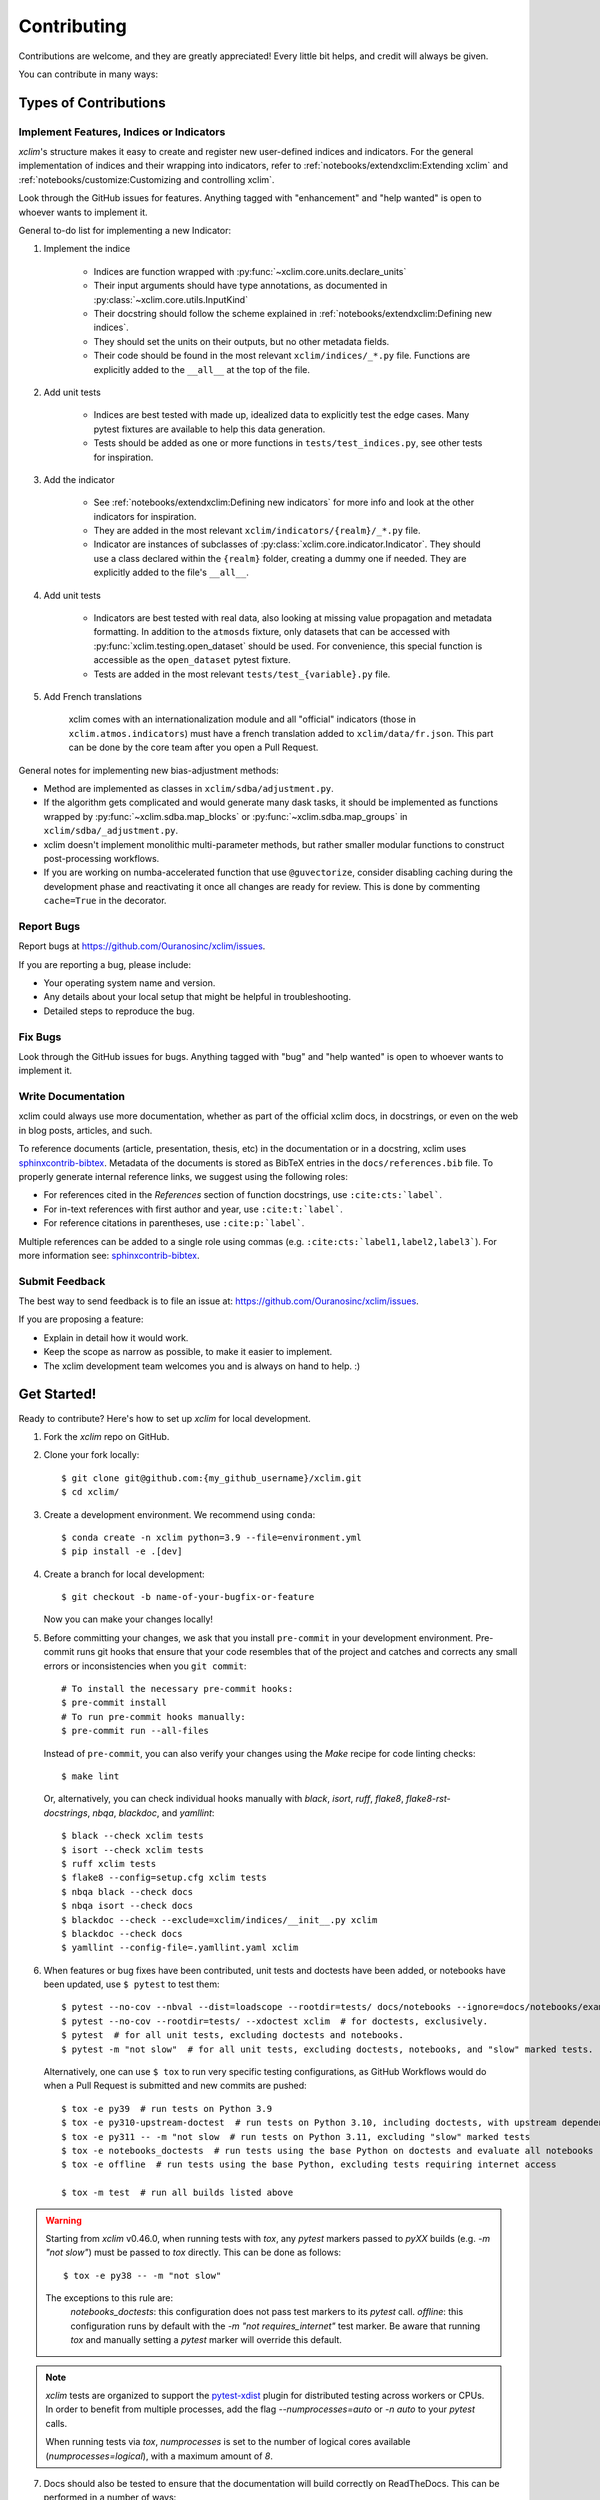 .. highlight:: console

============
Contributing
============

Contributions are welcome, and they are greatly appreciated! Every little bit helps, and credit will always be given.

You can contribute in many ways:

Types of Contributions
----------------------

Implement Features, Indices or Indicators
~~~~~~~~~~~~~~~~~~~~~~~~~~~~~~~~~~~~~~~~~

`xclim`'s structure makes it easy to create and register new user-defined indices and indicators.
For the general implementation of indices and their wrapping into indicators, refer to
:ref:`notebooks/extendxclim:Extending xclim`  and  :ref:`notebooks/customize:Customizing and controlling xclim`.

Look through the GitHub issues for features. Anything tagged with "enhancement"
and "help wanted" is open to whoever wants to implement it.

General to-do list for implementing a new Indicator:

1. Implement the indice

    * Indices are function wrapped with :py:func:`~xclim.core.units.declare_units`
    * Their input arguments should have type annotations, as documented in :py:class:`~xclim.core.utils.InputKind`
    * Their docstring should follow the scheme explained in :ref:`notebooks/extendxclim:Defining new indices`.
    * They should set the units on their outputs, but no other metadata fields.
    * Their code should be found in the most relevant ``xclim/indices/_*.py``  file. Functions are explicitly added to the ``__all__`` at the top of the file.

2. Add unit tests

    * Indices are best tested with made up, idealized data to explicitly test the edge cases. Many pytest fixtures are available to help this data generation.
    * Tests should be added as one or more functions in ``tests/test_indices.py``, see other tests for inspiration.

3. Add the indicator

    * See :ref:`notebooks/extendxclim:Defining new indicators` for more info and look at the other indicators for inspiration.
    * They are added in the most relevant ``xclim/indicators/{realm}/_*.py`` file.
    * Indicator are instances of subclasses of :py:class:`xclim.core.indicator.Indicator`.
      They should use a class declared within the ``{realm}`` folder, creating a dummy one if needed. They are explicitly added to the file's ``__all__``.

4. Add unit tests

    * Indicators are best tested with real data, also looking at missing value propagation and metadata formatting.
      In addition to the ``atmosds`` fixture, only datasets that can be accessed with :py:func:`xclim.testing.open_dataset` should be used.
      For convenience, this special function is accessible as the ``open_dataset`` pytest fixture.
    * Tests are added in the most relevant ``tests/test_{variable}.py`` file.

5. Add French translations

    xclim comes with an internationalization module and all "official" indicators
    (those in ``xclim.atmos.indicators``) must have a french translation added to ``xclim/data/fr.json``.
    This part can be done by the core team after you open a Pull Request.

General notes for implementing new bias-adjustment methods:

* Method are implemented as classes in ``xclim/sdba/adjustment.py``.
* If the algorithm gets complicated and would generate many dask tasks, it should be implemented as functions wrapped
  by :py:func:`~xclim.sdba.map_blocks` or :py:func:`~xclim.sdba.map_groups` in ``xclim/sdba/_adjustment.py``.
* xclim doesn't implement monolithic multi-parameter methods, but rather smaller modular functions to construct post-processing workflows.
* If you are working on numba-accelerated function that use ``@guvectorize``, consider disabling caching during the development phase and reactivating it once all changes are ready for review. This is done by commenting ``cache=True`` in the decorator.

Report Bugs
~~~~~~~~~~~

Report bugs at https://github.com/Ouranosinc/xclim/issues.

If you are reporting a bug, please include:

* Your operating system name and version.
* Any details about your local setup that might be helpful in troubleshooting.
* Detailed steps to reproduce the bug.

Fix Bugs
~~~~~~~~

Look through the GitHub issues for bugs. Anything tagged with "bug" and "help wanted" is open to whoever wants to implement it.

Write Documentation
~~~~~~~~~~~~~~~~~~~

xclim could always use more documentation, whether as part of the official xclim docs, in docstrings, or even on the
web in blog posts, articles, and such.

To reference documents (article, presentation, thesis, etc) in the documentation or in a docstring, xclim uses
`sphinxcontrib-bibtex`_. Metadata of the documents is stored as BibTeX entries in the ``docs/references.bib`` file.
To properly generate internal reference links, we suggest using the following roles:

- For references cited in the `References` section of function docstrings, use ``:cite:cts:`label```.
- For in-text references with first author and year, use ``:cite:t:`label```.
- For reference citations in parentheses, use ``:cite:p:`label```.

Multiple references can be added to a single role using commas (e.g. ``:cite:cts:`label1,label2,label3```).
For more information see: `sphinxcontrib-bibtex`_.

Submit Feedback
~~~~~~~~~~~~~~~

The best way to send feedback is to file an issue at: https://github.com/Ouranosinc/xclim/issues.

If you are proposing a feature:

* Explain in detail how it would work.
* Keep the scope as narrow as possible, to make it easier to implement.
* The xclim development team welcomes you and is always on hand to help. :)

Get Started!
------------

Ready to contribute? Here's how to set up `xclim` for local development.

1. Fork the `xclim` repo on GitHub.

2. Clone your fork locally::

    $ git clone git@github.com:{my_github_username}/xclim.git
    $ cd xclim/

3. Create a development environment. We recommend using ``conda``::

    $ conda create -n xclim python=3.9 --file=environment.yml
    $ pip install -e .[dev]

4. Create a branch for local development::

    $ git checkout -b name-of-your-bugfix-or-feature

   Now you can make your changes locally!

5. Before committing your changes, we ask that you install ``pre-commit`` in your development environment. Pre-commit runs git hooks that ensure that your code resembles that of the project and catches and corrects any small errors or inconsistencies when you ``git commit``::

    # To install the necessary pre-commit hooks:
    $ pre-commit install
    # To run pre-commit hooks manually:
    $ pre-commit run --all-files

  Instead of ``pre-commit``, you can also verify your changes using the `Make` recipe for code linting checks::

    $ make lint

  Or, alternatively, you can check individual hooks manually with `black`, `isort`, `ruff`, `flake8`, `flake8-rst-docstrings`, `nbqa`, `blackdoc`, and `yamllint`::

	$ black --check xclim tests
	$ isort --check xclim tests
	$ ruff xclim tests
	$ flake8 --config=setup.cfg xclim tests
	$ nbqa black --check docs
	$ nbqa isort --check docs
	$ blackdoc --check --exclude=xclim/indices/__init__.py xclim
	$ blackdoc --check docs
	$ yamllint --config-file=.yamllint.yaml xclim

6. When features or bug fixes have been contributed, unit tests and doctests have been added, or notebooks have been updated, use ``$ pytest`` to test them::

    $ pytest --no-cov --nbval --dist=loadscope --rootdir=tests/ docs/notebooks --ignore=docs/notebooks/example.ipynb  # for notebooks, exclusively.
    $ pytest --no-cov --rootdir=tests/ --xdoctest xclim  # for doctests, exclusively.
    $ pytest  # for all unit tests, excluding doctests and notebooks.
    $ pytest -m "not slow"  # for all unit tests, excluding doctests, notebooks, and "slow" marked tests.

  Alternatively, one can use ``$ tox`` to run very specific testing configurations, as GitHub Workflows would do when a Pull Request is submitted and new commits are pushed::

    $ tox -e py39  # run tests on Python 3.9
    $ tox -e py310-upstream-doctest  # run tests on Python 3.10, including doctests, with upstream dependencies
    $ tox -e py311 -- -m "not slow  # run tests on Python 3.11, excluding "slow" marked tests
    $ tox -e notebooks_doctests  # run tests using the base Python on doctests and evaluate all notebooks
    $ tox -e offline  # run tests using the base Python, excluding tests requiring internet access

    $ tox -m test  # run all builds listed above

.. warning::
    Starting from `xclim` v0.46.0, when running tests with `tox`, any `pytest` markers passed to `pyXX` builds (e.g. `-m "not slow"`) must be passed to `tox` directly. This can be done as follows::

        $ tox -e py38 -- -m "not slow"

    The exceptions to this rule are:
      `notebooks_doctests`: this configuration does not pass test  markers to its `pytest` call.
      `offline`: this configuration runs by default with the `-m "not requires_internet"` test marker. Be aware that running `tox` and manually setting a `pytest` marker will override this default.

.. note::
    `xclim` tests are organized to support the `pytest-xdist`_ plugin for distributed testing across workers or CPUs. In order to benefit from multiple processes, add the flag `--numprocesses=auto` or `-n auto` to your `pytest` calls.

    When running tests via `tox`, `numprocesses` is set to the number of logical cores available (`numprocesses=logical`), with a maximum amount of `8`.

7. Docs should also be tested to ensure that the documentation will build correctly on ReadTheDocs. This can be performed in a number of ways::

    # To run in a contained virtualenv environment
    $ tox -e docs
    # or, alternatively, to build the docs directly
    $ make docs

.. note::

    When building the documentation, the default behaviour is to evaluate notebooks ('`nbsphinx_execute = "auto"`'), rather than simply parse the content ('`nbsphinx_execute = "never"`'). Due to their complexity, this is a very computationally demanding task and should only be performed when necessary (i.e.: when the notebooks have been modified).

    In order to speed up documentation builds, setting a value for the environment variable "`SKIP_NOTEBOOKS`" (e.g. "`$ export SKIP_NOTEBOOKS=1`") will prevent the notebooks from being evaluated on all subsequent "`$ tox -e docs`" or "`$ make docs`" invocations.

8. After clearing the previous checks, commit your changes and push your branch to GitHub::

    $ git add *
    $ git commit -m "Your detailed description of your changes."

If installed, `pre-commit` will run checks at this point:

* If no errors are found, changes will be committed.
* If errors are found, modifications will be made and warnings will be raised if intervention is needed.
* After adding changes, simply `git commit` again::

    $ git push origin name-of-your-bugfix-or-feature

9. Submit a pull request through the GitHub website.

Pull Request Guidelines
-----------------------

Before you submit a pull request, please follow these guidelines:

1. Open an *issue* on our `GitHub repository`_ with your issue that you'd like to fix or feature that you'd like to implement.
2. Perform the changes, commit and push them either to new a branch within `Ouranosinc/xclim` or to your personal fork of xclim.

.. warning::
     Try to keep your contributions within the scope of the issue that you are addressing.
     While it might be tempting to fix other aspects of the library as it comes up, it's better to
     simply to flag the problems in case others are already working on it.

     Consider adding a "**# TODO:**" comment if the need arises.

3. Pull requests should raise test coverage for the xclim library. Code coverage is an indicator of how extensively tested the library is.
   If you are adding a new set of functions, they **must be tested** and **coverage percentage should not significantly decrease.**
4. If the pull request adds functionality, your functions should include docstring explanations.
   So long as the docstrings are syntactically correct, sphinx-autodoc will be able to automatically parse the information.
   Please ensure that the docstrings and documentation adhere to the following standards (badly formed docstrings will fail build tests):

   * `numpydoc`_
   * `reStructuredText (ReST)`_

.. note::
    If you aren't accustomed to writing documentation in reStructuredText (`.rst`), we encourage you to spend a few minutes going over the
    incredibly well-summarized `reStructuredText Primer`_ from the sphinx-doc maintainer community.

5. The pull request should work for Python 3.9, 3.10, and 3.11 as well as raise test coverage.
   Pull requests are also checked for documentation build status and for `PEP8`_ compliance.

   The build statuses and build errors for pull requests can be found at: https://github.com/Ouranosinc/xclim/actions

.. warning::
    PEP8, black, pytest (with xdoctest) and pydocstyle (for numpy docstrings) conventions are strongly enforced.
    Ensure that your changes pass all tests prior to pushing your final commits to your branch.
    Code formatting errors are treated as build errors and will block your pull request from being accepted.

6. The version changes (HISTORY.rst) should briefly describe changes introduced in the Pull request. Changes should be organized by type
   (ie: `New indicators`, `New features and enhancements`, `Breaking changes`, `Bug fixes`, `Internal changes`) and the GitHub Pull Request,
   GitHub Issue. Your name and/or GitHub handle should also be listed among the contributors to this version. This can be done as follows::

     Contributors to this version: John Jacob Jingleheimer Schmidt (:user:`username`).

     Internal changes
     ^^^^^^^^^^^^^^^^
     * Updated the contribution guidelines. (:issue:`868`, :pull:`869`).

   If this is your first contribution to `Ouranosinc/xclim`, we ask that you also add your name to the `AUTHORS.rst <https://github.com/Ouranosinc/xclim/blob/master/AUTHORS.rst>`_,
   under *Contributors* as well as to the `.zenodo.json <https://github.com/Ouranosinc/xclim/blob/master/.zenodo.json>`_, at the end of the *creators* block.

Updating Testing Data
~~~~~~~~~~~~~~~~~~~~~

If your code changes require changes to the testing data of `xclim` (i.e.: modifications to existing datasets or new datasets), these changes must be made via a Pull Request at the `xclim-testdata repository`_.

`xclim` allows for developers to test specific branches/versions of `xclim-testdata` via the `XCLIM_TESTDATA_BRANCH` environment variable, either through export, e.g.::

    $ export XCLIM_TESTDATA_BRANCH="my_new_branch_of_testing_data"

    $ pytest
    # or, alternatively:
    $ tox

or by setting the variable at runtime::

    $ env XCLIM_TESTDATA_BRANCH="my_new_branch_of_testing_data" pytest
    # or, alternatively:
    $ env XCLIM_TESTDATA_BRANCH="my_new_branch_of_testing_data" tox

This will ensure that tests load the testing data from this branch before running.

If you anticipate not having internet access, we suggest prefetching the testing data from `xclim-testdata repository`_ and storing it in your local cache. This can be done by running the following console command::

    $ xclim prefetch_testing_data

If your development branch relies on a specific branch of `Ouranosinc/xclim-testdata`, you can specify this using environment variables::

    $ export XCLIM_TESTDATA_BRANCH="my_new_branch_of_testing_data"
    $ xclim prefetch_testing_data

or, alternatively, with the `--branch` option::

    $ xclim prefetch_testing_data --branch my_new_branch_of_testing_data

If you wish to test a specific branch using GitHub CI, this can be set in `.github/workflows/main.yml`:

.. code-block:: yaml

    env:
      XCLIM_TESTDATA_BRANCH: my_new_branch_of_testing_data

.. warning::
    In order for a Pull Request to be allowed to merge to main development branch, this variable must match the latest tagged commit name on `xclim-testdata repository`_.
    We suggest merging changed testing data first, tagging a new version of `xclim-testdata`, then re-running tests on your Pull Request at `Ouranosinc/xclim` with the newest tag.

Running Tests in Offline Mode
~~~~~~~~~~~~~~~~~~~~~~~~~~~~~

`xclim` testing is designed with the assumption that the machine running the tests has internet access. Many calls to `xclim` functions will attempt to download data or verify checksums from the `Ouranosinc/xclim-testdata` repository. This can be problematic for developers working on features where internet access is not reliably available.

If you wish to ensure that your feature or bugfix can be developed without internet access, `xclim` leverages the `pytest-socket`_ plugin so that testing can be run in "offline" mode by invoking pytest with the following options::

    $ pytest --disable-socket --allow-unix-socket -m "not requires_internet"

or, alternatively, using `tox` ::

    $ tox -e offline

These options will disable all network calls and skip tests marked with the `requires_internet` marker. The `--allow-unix-socket` option is required to allow the `pytest-xdist`_ plugin to function properly.

Tips
----

To run a subset of tests, we suggest a few approaches. For running only a test file::

    $ pytest tests/test_xclim.py

To skip all slow tests::

    $ pytest -m "not slow"

To run all conventions tests at once::

    $ pre-commit run --all-files

Versioning
----------

In order to update and release the library to PyPI, it's good to use a semantic versioning scheme.
The method we use is as follows::

  major.minor.patch-release

**Major** releases denote major changes resulting in a stable API;

**Minor** is to be used when adding a module, process or set of components;

**Patch** should be used for bug fixes and optimizations;

**Release** is a keyword used to specify the degree of production readiness (`beta` [, and optionally, `gamma`]). *Only versions built from the main development branch will ever have this tag!*

  An increment to the Major or Minor will reset the Release to `beta`. When a build is promoted above `beta` (ie: release-ready), it's a good idea to push this version towards PyPi.

Deploying
---------

A reminder for the maintainers on how to prepare the library for a tagged version.

Make sure all your changes are committed (**including an entry in HISTORY.rst**).
Then run::

    $ bump2version <option>  # possible options: major / minor / patch / release

These commands will increment the version and create a commit with an autogenerated message.

For PyPI releases/stable versions, ensure that the last version bumping command run is `$ bump2version release` to remove the `-dev`.
These changes can now be merged to the main development branch::

    $ git push

With this performed, we can tag a version that will act as the GitHub-provided stable source archive.
Be sure to only tag from the `main` branch when all changes from PRs have been merged! Commands needed are::

    $ git tag v1.2.3-XYZ
    $ git push --tags

.. note::
    Starting from October, 2021, all tags pushed to GitHub will trigger a build and publish a package to TestPyPI by default. TestPyPI is a testing ground that is not indexed or easily available to `pip`.
    The test package can be found at `xclim on TestPyPI`_.

Packaging
---------

When a new version has been minted (features have been successfully integrated test coverage and stability is adequate),
maintainers should update the pip-installable package (wheel and source release) on PyPI as well as the binary on conda-forge.

The Automated Approach
~~~~~~~~~~~~~~~~~~~~~~

The simplest way to package `xclim` is to "publish" a version on GitHuh. GitHub CI Actions are presently configured to build the library and publish the packages on PyPI automatically.

When publishing on GitHub, maintainers will need to generate the release notes for the current version, replacing the ``:issue:``, ``:pull:``, and ``:user:`` tags. The `xclim` CLI offers a helper function for performing this action::

    # For Markdown format (needed when publishing a new version on GitHub):
    $ xclim release_notes -m
    # For ReStructuredText format (offered for convenience):
    $ xclim release_notes -r

.. note::
    The changelog should not extend past those entries relevant for the current version.

.. warning::
    A published version on PyPI can never be overwritten. Be sure to verify that the package published at https://test.pypi.org/project/xclim/ matches expectations before publishing a version on GitHub.

The Manual Approach
~~~~~~~~~~~~~~~~~~~

The manual approach to library packaging for general support (pip wheels) requires that the `flit`_ library is installed.

From the command line on your Linux distribution, simply run the following from the clone's main dev branch::

    # To build the packages (sources and wheel)
    $ flit build

    # To upload to PyPI
    $ flit publish

The new version based off of the version checked out will now be available via `pip` (`$ pip install xclim`).

Releasing on conda-forge
~~~~~~~~~~~~~~~~~~~~~~~~

Initial Release
^^^^^^^^^^^^^^^

In order to prepare an initial release on conda-forge, we *strongly* suggest consulting the following links:
 * https://conda-forge.org/docs/maintainer/adding_pkgs.html
 * https://github.com/conda-forge/staged-recipes

Subsequent releases
^^^^^^^^^^^^^^^^^^^

If the conda-forge feedstock recipe is built from PyPI, then when a new release is published on PyPI, `regro-cf-autotick-bot` will open Pull Requests automatically on the conda-forge feedstock.
It is up to the conda-forge feedstock maintainers to verify that the package is building properly before merging the Pull Request to the main branch.

Before updating the main conda-forge recipe, we *strongly* suggest performing the following checks:
 * Ensure that dependencies and dependency versions correspond with those of the tagged version, with open or pinned versions for the `host` requirements.
 * If possible, configure tests within the conda-forge build CI (e.g. `imports: xclim`, `commands: pytest xclim`)

.. _`GitHub Repository`: https://github.com/Ouranosinc/xclim
.. _`PEP8`: https://peps.python.org/pep-0008/
.. _`flit`: https://flit.pypa.io/en/stable/index.html
.. _`numpydoc`: https://numpydoc.readthedocs.io/en/latest/format.html#docstring-standard
.. _`pytest-socket`: https://github.com/miketheman/pytest-socket
.. _`pytest-xdist`: https://pytest-xdist.readthedocs.io/en/latest/
.. _`reStructuredText (ReST)`: https://www.jetbrains.com/help/pycharm/using-docstrings-to-specify-types.html
.. _`reStructuredText Primer`: https://www.sphinx-doc.org/en/master/usage/restructuredtext/basics.html
.. _`sphinxcontrib-bibtex`: https://sphinxcontrib-bibtex.readthedocs.io
.. _`xclim on TestPyPI`: https://test.pypi.org/project/xclim/
.. _`xclim-testdata repository`: https://github.com/Ouranosinc/xclim-testdata
